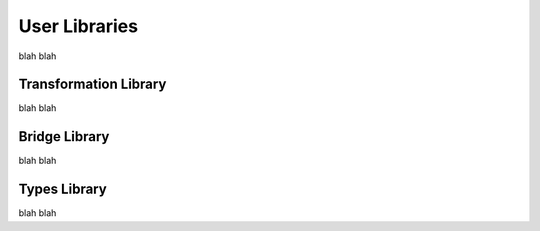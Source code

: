 User Libraries
==============

blah blah

Transformation Library
----------------------

blah blah

Bridge Library
--------------

blah blah

Types Library
-------------

blah blah